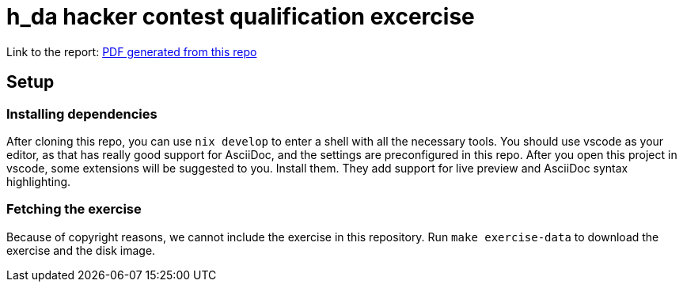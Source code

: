= h_da hacker contest qualification excercise

Link to the report: link:./paper.pdf[PDF generated from this repo]

== Setup

=== Installing dependencies

After cloning this repo, you can use `nix develop` to enter a shell with all the necessary tools. You should use vscode as your editor, as that has really good support for AsciiDoc, and the settings are preconfigured in this repo. After you open this project in vscode, some extensions will be suggested to you. Install them. They add support for live preview and AsciiDoc syntax highlighting.

=== Fetching the exercise

Because of copyright reasons, we cannot include the exercise in this repository. Run `make exercise-data` to download the exercise and the disk image.